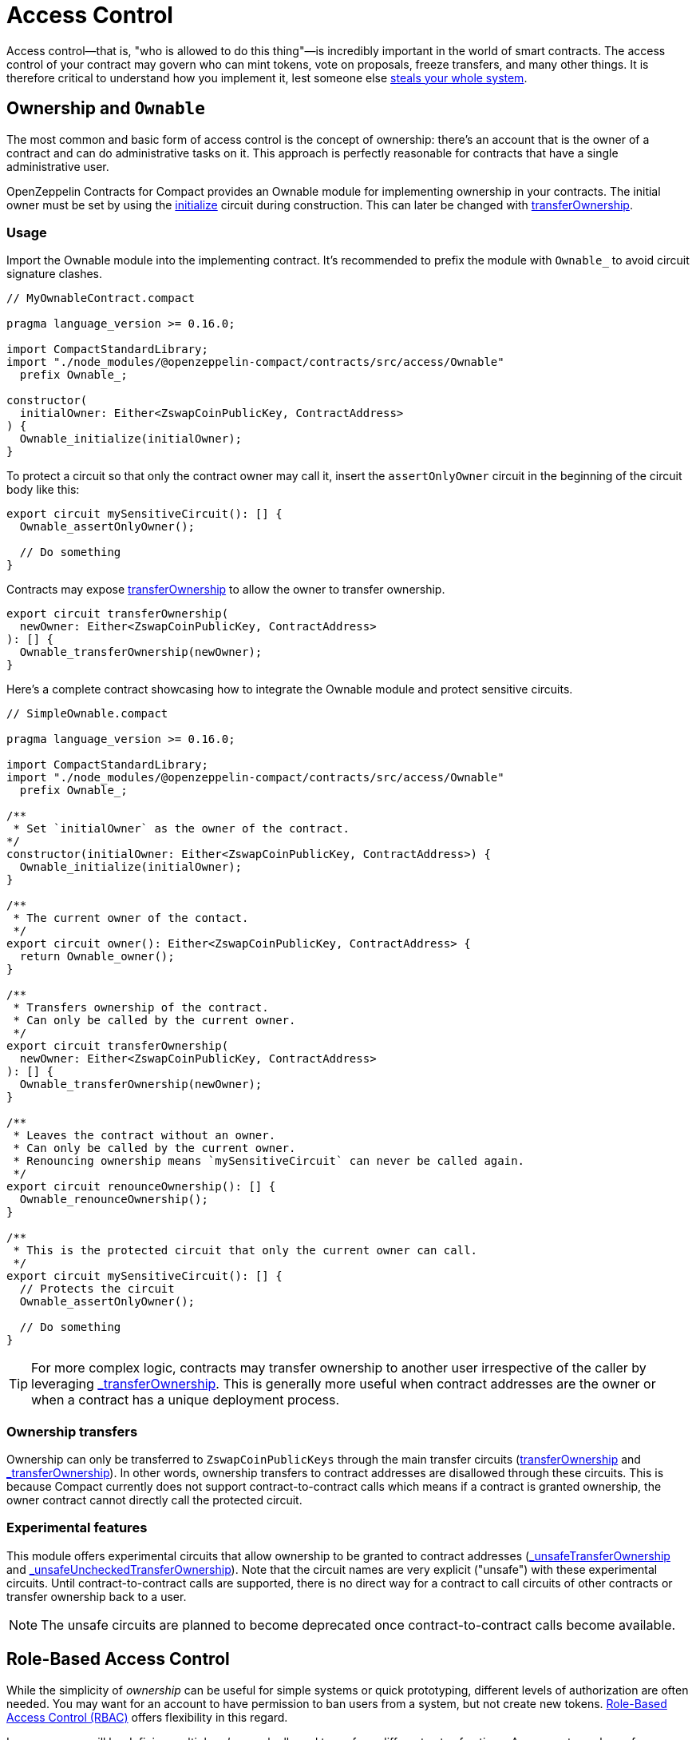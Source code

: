 :accessControl-guide: xref:accessControl.adoc[AccessControl guide]
:role-based-access: https://en.wikipedia.org/wiki/Role-based_access_control[Role-Based Access Control (RBAC)]

= Access Control
:steals-system: https://blog.openzeppelin.com/on-the-parity-wallet-multisig-hack-405a8c12e8f7[steals your whole system]

Access control—that is, "who is allowed to do this thing"—is incredibly important in the world of smart contracts.
The access control of your contract may govern who can mint tokens, vote on proposals, freeze transfers, and many other things.
It is therefore critical to understand how you implement it, lest someone else {steals-system}.

== Ownership and `Ownable`

The most common and basic form of access control is the concept of ownership:
there’s an account that is the owner of a contract and can do administrative tasks on it.
This approach is perfectly reasonable for contracts that have a single administrative user.

OpenZeppelin Contracts for Compact provides an Ownable module for implementing ownership in your contracts.
The initial owner must be set by using the xref:api/ownable.adoc#Ownable-initialize[initialize] circuit during construction.
This can later be changed with xref:api/ownable.adoc#Ownable-transferOwnership[transferOwnership].

=== Usage

Import the Ownable module into the implementing contract.
It's recommended to prefix the module with `Ownable_` to avoid circuit signature clashes.

```ts
// MyOwnableContract.compact

pragma language_version >= 0.16.0;

import CompactStandardLibrary;
import "./node_modules/@openzeppelin-compact/contracts/src/access/Ownable"
  prefix Ownable_;

constructor(
  initialOwner: Either<ZswapCoinPublicKey, ContractAddress>
) {
  Ownable_initialize(initialOwner);
}
```

To protect a circuit so that only the contract owner may call it,
insert the `assertOnlyOwner` circuit in the beginning of the circuit body like this:

```ts
export circuit mySensitiveCircuit(): [] {
  Ownable_assertOnlyOwner();

  // Do something
}
```

Contracts may expose xref:api/ownable.adoc#Ownable-transferOwnership[transferOwnership] to allow the owner to transfer ownership.

```ts
export circuit transferOwnership(
  newOwner: Either<ZswapCoinPublicKey, ContractAddress>
): [] {
  Ownable_transferOwnership(newOwner);
}
```

Here's a complete contract showcasing how to integrate the Ownable module and protect sensitive circuits.

```ts
// SimpleOwnable.compact

pragma language_version >= 0.16.0;

import CompactStandardLibrary;
import "./node_modules/@openzeppelin-compact/contracts/src/access/Ownable"
  prefix Ownable_;

/**
 * Set `initialOwner` as the owner of the contract.
*/
constructor(initialOwner: Either<ZswapCoinPublicKey, ContractAddress>) {
  Ownable_initialize(initialOwner);
}

/**
 * The current owner of the contact.
 */
export circuit owner(): Either<ZswapCoinPublicKey, ContractAddress> {
  return Ownable_owner();
}

/**
 * Transfers ownership of the contract.
 * Can only be called by the current owner.
 */
export circuit transferOwnership(
  newOwner: Either<ZswapCoinPublicKey, ContractAddress>
): [] {
  Ownable_transferOwnership(newOwner);
}

/**
 * Leaves the contract without an owner.
 * Can only be called by the current owner.
 * Renouncing ownership means `mySensitiveCircuit` can never be called again.
 */
export circuit renounceOwnership(): [] {
  Ownable_renounceOwnership();
}

/**
 * This is the protected circuit that only the current owner can call.
 */
export circuit mySensitiveCircuit(): [] {
  // Protects the circuit
  Ownable_assertOnlyOwner();

  // Do something
}
```

TIP: For more complex logic, contracts may transfer ownership to another user irrespective of the caller by leveraging xref:api/ownable.adoc#Ownable-_transferOwnership[_transferOwnership].
This is generally more useful when contract addresses are the owner or when a contract has a unique deployment process.

=== Ownership transfers

Ownership can only be transferred to `ZswapCoinPublicKeys` through the main transfer circuits (xref:api/ownable.adoc#Ownable-transferOwnership[transferOwnership] and xref:api/ownable.adoc#Ownable-_transferOwnership[_transferOwnership]).
In other words, ownership transfers to contract addresses are disallowed through these circuits.
This is because Compact currently does not support contract-to-contract calls which means if a contract is granted ownership, the owner contract cannot directly call the protected circuit.

=== Experimental features

This module offers experimental circuits that allow ownership to be granted to contract addresses (xref:api/ownable.adoc#Ownable-_unsafeTransferOwnership[_unsafeTransferOwnership] and xref:api/ownable.adoc#Ownable-_unsafeUncheckedTransferOwnership[_unsafeUncheckedTransferOwnership]).
Note that the circuit names are very explicit ("unsafe") with these experimental circuits.
Until contract-to-contract calls are supported,
there is no direct way for a contract to call circuits of other contracts or transfer ownership back to a user.

NOTE: The unsafe circuits are planned to become deprecated once contract-to-contract calls become available.

== Role-Based Access Control

While the simplicity of _ownership_ can be useful for simple systems or quick prototyping, different levels of authorization are often needed.
You may want for an account to have permission to ban users from a system, but not create new tokens.
{role-based-access} offers flexibility in this regard.

In essence, we will be defining multiple _roles_, each allowed to perform different sets of actions.
An account may have, for example, 'moderator', 'minter' or 'admin' roles, which you will then check for instead of simply using `assertOnlyOwner`.
This check can be enforced through the `assertOnlyRole` circuit.
Separately, you will be able to define rules for how accounts can be granted a role, have it revoked, and more.

Most software uses access control systems that are role-based: some users are regular users, some may be supervisors or managers, and a few will often have administrative privileges.

=== Using `AccessControl`

The Compact contracts library provides `AccessControl` for implementing role-based access control.
Its usage is straightforward: for each role that you want to define,
you will create a new role identifier that is used to grant, revoke, and check if an account has that role.

Here’s a simple example of using `AccessControl` with xref:fungibleToken.adoc[FungibleToken] to define a 'minter' role, which allows accounts that have this role to create new tokens:

```ts
// AccessControlMinter.compact

pragma language_version >= 0.16.0;

import CompactStandardLibrary;
import "./node_modules/@openzeppelin-compact/contracts/src/access/AccessControl"
  prefix AccessControl_;
import "./node_modules/@openzeppelin-compact/contracts/src/token/FungibleToken"
  prefix FungibleToken_;

export sealed ledger MINTER_ROLE: Bytes<32>;

/**
 * Initialize FungibleToken and MINTER_ROLE
 */
constructor(
  name: Opaque<"string">,
  symbol: Opaque<"string">,
  decimals: Uint<8>,
  minter: Either<ZswapCoinPublicKey, ContractAddress>
) {
  FungibleToken_initialize(name, symbol, decimals);
  MINTER_ROLE = persistentHash<Bytes<32>>(pad(32, "MINTER_ROLE"));
  AccessControl__grantRole(MINTER_ROLE, minter);
}

export circuit mint(
  recipient: Either<ZswapCoinPublicKey, ContractAddress>,
  value: Uint<128>,
): [] {
  AccessControl_assertOnlyRole(MINTER_ROLE);
  FungibleToken__mint(recipient, value);
}
```

NOTE: Make sure you fully understand how xref:api/accessControl.adoc#accessControl[AccessControl] works before using it on your system, or copy-pasting the examples from this guide.

While clear and explicit, this isn’t anything we wouldn’t have been able to achieve with xref:ownable.adoc[Ownable]. Indeed, where `AccessControl` shines is in scenarios where granular permissions are required, which can be implemented by defining _multiple_ roles.

Let’s augment our FungibleToken example by also defining a 'burner' role, which lets accounts destroy tokens.

```ts
// AccessControlMinter.compact

pragma language_version >= 0.16.0;

import CompactStandardLibrary;
import "./node_modules/@openzeppelin-compact/contracts/src/access/AccessControl"
  prefix AccessControl_;
import "./node_modules/@openzeppelin-compact/contracts/src/token/FungibleToken"
  prefix FungibleToken_;

export sealed ledger MINTER_ROLE: Bytes<32>;
export sealed ledger BURNER_ROLE: Bytes<32>;

/**
 * Initialize FungibleToken and MINTER_ROLE
 */
constructor(
  name: Opaque<"string">,
  symbol: Opaque<"string">,
  decimals: Uint<8>,
  minter: Either<ZswapCoinPublicKey, ContractAddress>,
  burner: Either<ZswapCoinPublicKey, ContractAddress>
) {
  FungibleToken_initialize(name, symbol, decimals);
  MINTER_ROLE = persistentHash<Bytes<32>>(pad(32, "MINTER_ROLE"));
  BURNER_ROLE = persistentHash<Bytes<32>>(pad(32, "BURNER_ROLE"));
  AccessControl__grantRole(MINTER_ROLE, minter);
  AccessControl__grantRole(BURNER_ROLE, burner);
}

export circuit mint(
  recipient: Either<ZswapCoinPublicKey, ContractAddress>,
  value: Uint<128>,
): [] {
  AccessControl_assertOnlyRole(MINTER_ROLE);
  FungibleToken__mint(recipient, value);
}

export circuit burn(
  recipient: Either<ZswapCoinPublicKey, ContractAddress>,
  value: Uint<128>,
): [] {
  AccessControl_assertOnlyRole(BURNER_ROLE);
  FungibleToken__burn(recipient, value);
}
```

So clean! By splitting concerns this way, more granular levels of permission may be implemented than were possible with the simpler _ownership_ approach to access control.
Limiting what each component of a system is able to do is known as the https://en.wikipedia.org/wiki/Principle_of_least_privilege[principle of least privilege], and is a good security practice.
Note that each account may still have more than one role, if so desired.

=== Granting and Revoking Roles

The FungibleToken example above uses `_grantRole`, an internal circuit that is useful when programmatically assigning roles (such as during construction). But what if we later want to grant the 'minter' role to additional accounts?

By default, *accounts with a role cannot grant it or revoke it from other accounts*: all having a role does is making the `hasRole` check pass. To grant and revoke roles dynamically, you will need help from the _role’s admin_.

Every role has an associated admin role, which grants permission to call the `grantRole` and `revokeRole` circuits. A role can be granted or revoked by using these if the calling account has the corresponding admin role. Multiple roles may have the same admin role to make management easier. A role’s admin can even be the same role itself, which would cause accounts with that role to be able to also grant and revoke it.

This mechanism can be used to create complex permissioning structures resembling organizational charts, but it also provides an easy way to manage simpler applications. `AccessControl` includes a special role, called `DEFAULT_ADMIN_ROLE`, which acts as the *default admin role for all roles*. An account with this role will be able to manage any other role, unless `_setRoleAdmin` is used to select a new admin role.

Since it is the admin for all roles by default, and in fact it is also its own admin, this role carries significant risk.

Let’s take a look at the FungibleToken example, this time taking advantage of the default admin role:

```ts
// AccessControlMinter.compact

pragma language_version >= 0.16.0;

import CompactStandardLibrary;
import "./node_modules/@openzeppelin-compact/contracts/src/access/AccessControl"
  prefix AccessControl_;
import "./node_modules/@openzeppelin-compact/contracts/src/token/FungibleToken"
  prefix FungibleToken_;

export sealed ledger MINTER_ROLE: Bytes<32>;
export sealed ledger BURNER_ROLE: Bytes<32>;

/**
 * Initialize FungibleToken and MINTER_ROLE
 */
constructor(
  name: Opaque<"string">,
  symbol: Opaque<"string">,
  decimals: Uint<8>,
) {
  FungibleToken_initialize(name, symbol, decimals);
  MINTER_ROLE = persistentHash<Bytes<32>>(pad(32, "MINTER_ROLE"));
  BURNER_ROLE = persistentHash<Bytes<32>>(pad(32, "BURNER_ROLE"));
  // Grant the contract deployer the default admin role: it will be able
  // to grant and revoke any roles
  AccessControl__grantRole(
    AccessControl_DEFAULT_ADMIN_ROLE,
    left<ZswapCoinPublicKey,ContractAddress>(ownPublicKey()),
  );
}

export circuit mint(
  recipient: Either<ZswapCoinPublicKey, ContractAddress>,
  value: Uint<128>,
  ): [] {
  AccessControl_assertOnlyRole(MINTER_ROLE);
  FungibleToken__mint(recipient, value);
}

export circuit burn(
  recipient: Either<ZswapCoinPublicKey, ContractAddress>,
  value: Uint<128>,
  ): [] {
  AccessControl_assertOnlyRole(BURNER_ROLE);
  FungibleToken__burn(recipient, value);
}
```

Note that, unlike the previous examples, no accounts are granted the 'minter' or 'burner' roles. However, because those roles' admin role is the default admin role, and _that_ role was granted to `ownPublicKey()`, that same account can call `grantRole` to give minting or burning permission, and `revokeRole` to remove it.

Dynamic role allocation is often a desirable property, for example in systems where trust in a participant may vary over time. It can also be used to support use cases such as KYC, where the list of role-bearers may not be known up-front, or may be prohibitively expensive to include in a single transaction.

=== Experimental features

This module offers an experimental circuit that allow access control permissions to be granted to contract addresses xref:api/accessControl.adoc#AccessControl-_unsafeGrantRole[_unsafeGrantRole].
Note that the circuit name is very explicit ("unsafe") with this experimental circuit.
Until contract-to-contract calls are supported, there is no direct way for a contract to call permissioned circuits of other contracts or grant/revoke role permissions.

NOTE: The unsafe circuits are planned to become deprecated once contract-to-contract calls become available.